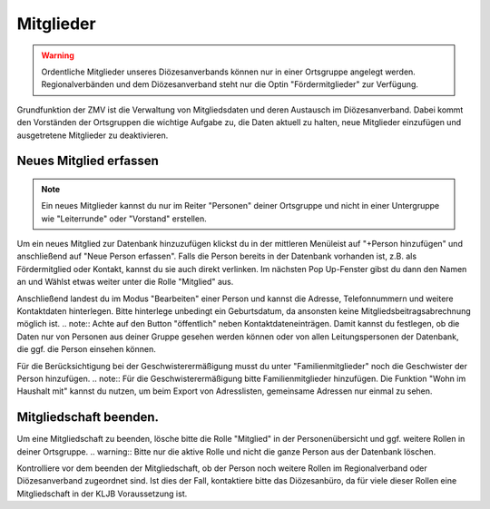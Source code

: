 Mitglieder
================

.. warning:: Ordentliche Mitglieder unseres Diözesanverbands können nur in einer Ortsgruppe angelegt werden. Regionalverbänden und dem Diözesanverband steht nur die Optin "Fördermitglieder" zur Verfügung.

Grundfunktion der ZMV ist die Verwaltung von Mitgliedsdaten und deren Austausch im Diözesanverband. Dabei kommt den Vorständen der Ortsgruppen die wichtige Aufgabe zu, die Daten aktuell zu halten, neue Mitglieder einzufügen und ausgetretene Mitglieder zu deaktivieren.


Neues Mitglied erfassen
--------------------------

.. note:: Ein neues Mitglieder kannst du nur im Reiter "Personen" deiner Ortsgruppe und nicht in einer Untergruppe wie "Leiterrunde" oder "Vorstand" erstellen.

Um ein neues Mitglied zur Datenbank hinzuzufügen klickst du in der mittleren Menüleist auf "+Person hinzufügen" und anschließend auf "Neue Person erfassen". Falls die Person bereits in der Datenbank vorhanden ist, z.B. als Fördermitglied oder Kontakt, kannst du sie auch direkt verlinken.
Im nächsten Pop Up-Fenster gibst du dann den Namen an und Wählst etwas weiter unter die Rolle "Mitglied" aus. 

Anschließend landest du im Modus "Bearbeiten" einer Person und kannst die Adresse, Telefonnummern und weitere Kontaktdaten hinterlegen. Bitte hinterlege unbedingt ein Geburtsdatum, da ansonsten keine Mitgliedsbeitragsabrechnung möglich ist.
.. note:: Achte auf den Button "öffentlich" neben Kontaktdateneinträgen. Damit kannst du festlegen, ob die Daten nur von Personen aus deiner Gruppe gesehen werden können oder von allen Leitungspersonen der Datenbank, die ggf. die Person einsehen können.

Für die Berücksichtigung bei der Geschwisterermäßigung musst du unter "Familienmitglieder" noch die Geschwister der Person hinzufügen.
.. note:: Für die Geschwisterermäßigung bitte Familienmitglieder hinzufügen. Die Funktion "Wohn im Haushalt mit" kannst du nutzen, um beim Export von Adresslisten, gemeinsame Adressen nur einmal zu sehen.


Mitgliedschaft beenden.
---------------------------------------

Um eine Mitgliedschaft zu beenden, lösche bitte die Rolle "Mitglied" in der Personenübersicht und ggf. weitere Rollen in deiner Ortsgruppe. 
.. warning:: Bitte nur die aktive Rolle und nicht die ganze Person aus der Datenbank löschen.

Kontrolliere vor dem beenden der Mitgliedschaft, ob der Person noch weitere Rollen im Regionalverband oder Diözesanverband zugeordnet sind. Ist dies der Fall, kontaktiere bitte das Diözesanbüro, da für viele dieser Rollen eine Mitgliedschaft in der KLJB Voraussetzung ist.

